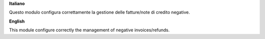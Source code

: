 **Italiano**

Questo modulo configura correttamente la gestione delle fatture/note di credito negative.

**English**

This module configure correctly the management of negative invoices/refunds.
